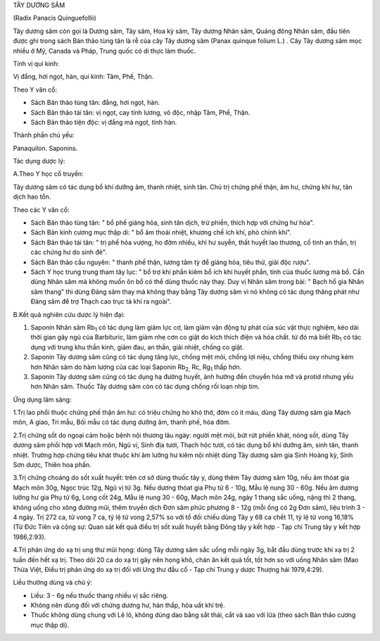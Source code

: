 TÂY DƯƠNG SÂM

(Radix Panacis Quinguefollii)

Tây dương sâm còn gọi là Dương sâm, Tây sâm, Hoa kỳ sâm, Tây dương Nhân
sâm, Quảng đông Nhân sâm, đầu tiên được ghi trong sách Bản thảo tùng tân
là rễ của cây Tây dương sâm (Panax quinque folium L.) . Cây Tây dương
sâm mọc nhiều ở Mỹ, Canada và Pháp, Trung quốc có di thực làm thuốc.

Tính vị qui kinh:

Vị đắng, hơi ngọt, hàn, qui kinh: Tâm, Phế, Thận.

Theo Y văn cổ:

-  Sách Bản thảo tùng tân: đắng, hơi ngọt, hàn.
-  Sách Bản thảo tái tân: vị ngọt, cay tính lương, vô độc, nhập Tâm,
   Phế, Thận.
-  Sách Bản thảo tiện độc: vị đắng mà ngọt, tính hàn.

Thành phần chủ yếu:

Panaquilon. Saponins.

Tác dụng dược lý:

A.Theo Y học cổ truyền:

Tây dương sâm có tác dụng bổ khí dưỡng âm, thanh nhiệt, sinh tân. Chủ
trị chứng phế thận, âm hư, chứng khí hư, tân dịch hao tổn.

Theo các Y văn cổ:

-  Sách Bản thảo tùng tân: " bổ phế giáng hỏa, sinh tân dịch, trừ phiền,
   thích hợp với chứng hư hỏa".
-  Sách Bản kinh cương mục thập di: " bổ âm thoái nhiệt, khương chế ích
   khí, phò chính khí".
-  Sách Bản thảo tái tân: " trị phế hỏa vượng, ho đờm nhiều, khí hư
   suyễn, thất huyết lao thương, cố tinh an thần, trị các chứng hư do
   sinh đẻ".
-  Sách Bản thảo cầu nguyên: " thanh phế thận, lương tâm tỳ để giáng
   hỏa, tiêu thử, giải độc rượu".
-  Sách Y học trung trung tham tây lục: " bổ trợ khí phần kiêm bổ ích
   khí huyết phần, tính của thuốc lương mà bổ. Cần dùng Nhân sâm mà
   không muốn ôn bổ có thể dùng thuốc này thay. Duy vị Nhân sâm trong
   bài: " Bạch hổ gia Nhân sâm thang" thì dùng Đảng sâm thay mà không
   thay bằng Tây dương sâm vì nó không có tác dụng thăng phát như Đảng
   sâm để trợ Thạch cao trục tà khí ra ngoài".

B.Kết quả nghiên cứu dược lý hiện đại:

#. Saponin Nhân sâm Rb\ :sub:`1` có tác dụng làm giảm lực cơ, làm giảm
   vận động tự phát của súc vật thực nghiệm, kéo dài thời gian gây ngủ
   của Barbituric, làm giảm nhẹ cơn co giật do kích thích điện và hóa
   chất. từ đó mà biết Rb\ :sub:`1` có tác dụng với trung khu thần kinh,
   giảm đau, an thần, giải nhiệt, chống co giật.
#. Saponin Tây dương sâm cũng có tác dụng tăng lực, chống mệt mỏi, chống
   lợi niệu, chống thiếu oxy nhưng kém hơn Nhân sâm do hàm lượng của các
   loại Saponin Rb\ :sub:`2,` Rc, Rg\ :sub:`1` thấp hơn.
#. Saponin Tây dương sâm cũng có tác dụng hạ đường huyết, ảnh hưởng đến
   chuyển hóa mỡ và protid nhưng yếu hơn Nhân sâm. Thuốc Tây dương sâm
   còn có tác dụng chống rối loạn nhịp tim.

Ứng dụng lâm sàng:

1.Trị lao phổi thuộc chứng phế thận âm hư: có triệu chứng ho khó thở,
đờm có ít máu, dùng Tây dương sâm gia Mạch môn, A giao, Tri mẫu, Bối mẫu
có tác dụng dưỡng âm, thanh phế, hóa đờm.

2.Trị chứng sốt do ngoại cảm hoặc bệnh nội thương lâu ngày: người mệt
mỏi, bứt rứt phiền khát, nóng sốt, dùng Tây dương sâm phối hợp với Mạch
môn, Ngũ vị, Sinh địa tươi, Thạch hộc tươi, có tác dụng bổ khí dưỡng âm,
sinh tân, thanh nhiệt. Trường hợp chứng tiêu khát thuộc khí âm lưỡng hư
kiêm nội nhiệt dùng Tây dương sâm gia Sinh Hoàng kỳ, Sinh Sơn dược,
Thiên hoa phấn.

3.Trị chứng choáng do sốt xuất huyết: trên cơ sở dùng thuốc tây y, dùng
thêm Tây dương sâm 10g, nếu âm thóat gia Mạch môn 30g, Ngọc trúc 12g,
Ngũ vị tử 3g. Nếu dương thóat gia Phụ tử 6 - 10g, Mẫu lệ nung 30 - 60g.
Nếu âm dương lưỡng hư gia Phụ tử 6g, Long cốt 24g, Mẫu lệ nung 30 - 60g,
Mạch môn 24g, ngày 1 thang sắc uống, nặng thì 2 thang, không uống cho
xông đường mũi, thêm truyền dịch Đơn sâm phức phương 8 - 12g (mỗi ống
có 2g Đơn sâm), liệu trình 3 - 4 ngày. Trị 272 ca, tử vong 7 ca, tỷ lệ
tử vong 2,57% so với tổ đối chiếu dùng Tây y 68 ca chết 11, tỷ lệ tử
vong 16,18% (Từ Đức Tiên và cộng sự: Quan sát kết quả điều trị sốt xuất
huyết bằng Đông tây y kết hợp - Tạp chí Trung tây y kết hợp 1986,2:93).

4.Trị phản ứng do xạ trị ung thư mũi họng: dùng Tây dương sâm sắc uống
mỗi ngày 3g, bắt đầu dùng trước khi xạ trị 2 tuần đến hết xạ trị. Theo
dõi 20 ca do xạ trị gây nên họng khô, chán ăn kết quả tốt, tốt hơn so
với uống Nhân sâm (Mao Thừa Việt, Điều trị phản ứng do xạ trị đối với
Ung thư đầu cổ - Tạp chí Trung y dược Thượng hải 1979,4:29).

Liều thường dùng và chú ý:

-  Liều: 3 - 6g nếu thuốc thang nhiều vị sắc riêng.
-  Không nên dùng đối với chứng dương hư, hàn thấp, hỏa uất khí trệ.
-  Thuốc không dùng chung với Lê lô, không dùng dao bằng sắt thái, cắt
   và sao với lửa (theo sách Bản thảo cương mục thập di).

 
